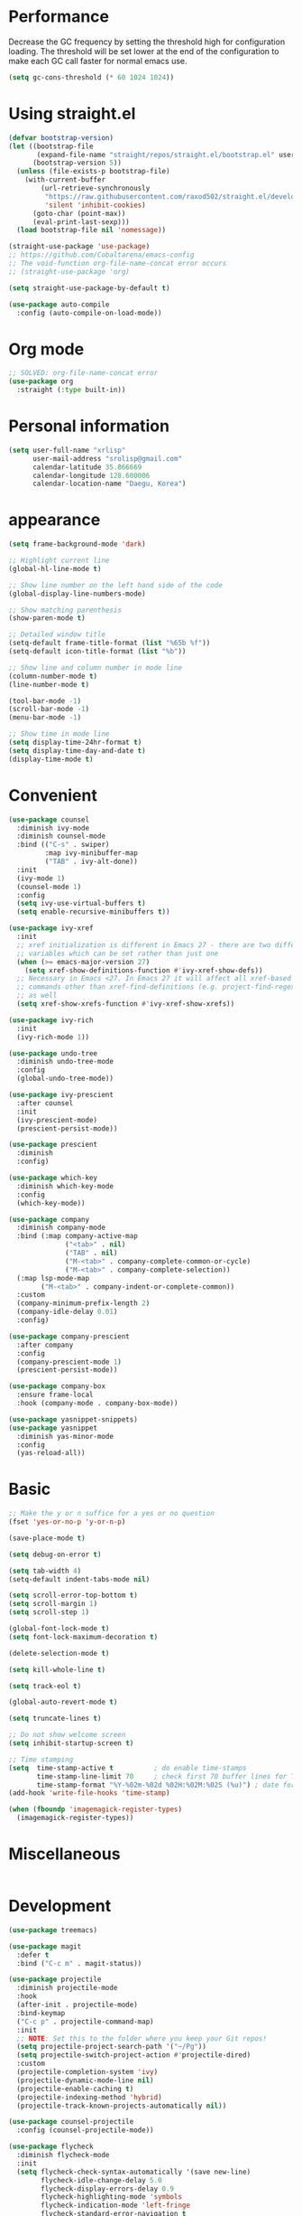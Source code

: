 * Performance
Decrease the GC frequency by setting the threshold high for
configuration loading. The threshold will be set lower at the end of
the configuration to make each GC call faster for normal emacs use.
#+begin_src emacs-lisp
  (setq gc-cons-threshold (* 60 1024 1024))
#+end_src
         
* Using straight.el
#+begin_src emacs-lisp
  (defvar bootstrap-version)
  (let ((bootstrap-file
         (expand-file-name "straight/repos/straight.el/bootstrap.el" user-emacs-directory))
        (bootstrap-version 5))
    (unless (file-exists-p bootstrap-file)
      (with-current-buffer
          (url-retrieve-synchronously
           "https://raw.githubusercontent.com/raxod502/straight.el/develop/install.el"
           'silent 'inhibit-cookies)
        (goto-char (point-max))
        (eval-print-last-sexp)))
    (load bootstrap-file nil 'nomessage))

  (straight-use-package 'use-package)
  ;; https://github.com/Cobaltarena/emacs-config
  ;; The void-function org-file-name-concat error occurs 
  ;; (straight-use-package 'org)

  (setq straight-use-package-by-default t)

  (use-package auto-compile
    :config (auto-compile-on-load-mode))
#+end_src

* Org mode

#+begin_src emacs-lisp
  ;; SOLVED: org-file-name-concat error
  (use-package org
    :straight (:type built-in))
#+end_src

* Personal information
#+begin_src emacs-lisp
  (setq user-full-name "xrlisp"
        user-mail-address "srolisp@gmail.com"
        calendar-latitude 35.866669
        calendar-longitude 128.600006
        calendar-location-name "Daegu, Korea")
#+end_src

* appearance
#+begin_src emacs-lisp
  (setq frame-background-mode 'dark)

  ;; Highlight current line
  (global-hl-line-mode t)

  ;; Show line number on the left hand side of the code 
  (global-display-line-numbers-mode)

  ;; Show matching parenthesis
  (show-paren-mode t)

  ;; Detailed window title
  (setq-default frame-title-format (list "%65b %f"))
  (setq-default icon-title-format (list "%b"))

  ;; Show line and column number in mode line
  (column-number-mode t)
  (line-number-mode t)

  (tool-bar-mode -1)
  (scroll-bar-mode -1)
  (menu-bar-mode -1)

  ;; Show time in mode line
  (setq display-time-24hr-format t)
  (setq display-time-day-and-date t)
  (display-time-mode t)
#+end_src

* Convenient
#+begin_src emacs-lisp
  (use-package counsel
    :diminish ivy-mode
    :diminish counsel-mode
    :bind (("C-s" . swiper)
           :map ivy-minibuffer-map
           ("TAB" . ivy-alt-done))
    :init
    (ivy-mode 1)
    (counsel-mode 1)
    :config
    (setq ivy-use-virtual-buffers t)
    (setq enable-recursive-minibuffers t))

  (use-package ivy-xref
    :init
    ;; xref initialization is different in Emacs 27 - there are two different
    ;; variables which can be set rather than just one
    (when (>= emacs-major-version 27)
      (setq xref-show-definitions-function #'ivy-xref-show-defs))
    ;; Necessary in Emacs <27. In Emacs 27 it will affect all xref-based
    ;; commands other than xref-find-definitions (e.g. project-find-regexp)
    ;; as well
    (setq xref-show-xrefs-function #'ivy-xref-show-xrefs))

  (use-package ivy-rich
    :init
    (ivy-rich-mode 1))

  (use-package undo-tree
    :diminish undo-tree-mode
    :config
    (global-undo-tree-mode))

  (use-package ivy-prescient
    :after counsel
    :init
    (ivy-prescient-mode)
    (prescient-persist-mode))

  (use-package prescient
    :diminish
    :config)

  (use-package which-key
    :diminish which-key-mode
    :config
    (which-key-mode))

  (use-package company
    :diminish company-mode
    :bind (:map company-active-map
                ("<tab>" . nil)
                ("TAB" . nil)
                ("M-<tab>" . company-complete-common-or-cycle)
                ("M-<tab>" . company-complete-selection))
    (:map lsp-mode-map
          ("M-<tab>" . company-indent-or-complete-common))
    :custom
    (company-minimum-prefix-length 2)
    (company-idle-delay 0.01)
    :config)

  (use-package company-prescient
    :after company
    :config
    (company-prescient-mode 1)
    (prescient-persist-mode))

  (use-package company-box
    :ensure frame-local
    :hook (company-mode . company-box-mode))

  (use-package yasnippet-snippets)
  (use-package yasnippet
    :diminish yas-minor-mode
    :config
    (yas-reload-all))
#+end_src

* Basic
#+begin_src emacs-lisp
  ;; Make the y or n suffice for a yes or no question
  (fset 'yes-or-no-p 'y-or-n-p)

  (save-place-mode t)

  (setq debug-on-error t)

  (setq tab-width 4)
  (setq-default indent-tabs-mode nil) 

  (setq scroll-error-top-bottom t)
  (setq scroll-margin 1)
  (setq scroll-step 1)

  (global-font-lock-mode t)
  (setq font-lock-maximum-decoration t)

  (delete-selection-mode t)

  (setq kill-whole-line t)

  (setq track-eol t)

  (global-auto-revert-mode t)

  (setq truncate-lines t)

  ;; Do not show welcome screen
  (setq inhibit-startup-screen t)

  ;; Time stamping
  (setq  time-stamp-active t          ; do enable time-stamps
         time-stamp-line-limit 70     ; check first 70 buffer lines for Time-stamp:
         time-stamp-format "%Y-%02m-%02d %02H:%02M:%02S (%u)") ; date format
  (add-hook 'write-file-hooks 'time-stamp)

  (when (fboundp 'imagemagick-register-types)
    (imagemagick-register-types))

#+end_src

* Miscellaneous
#+begin_src emacs-lisp

#+end_src

* Development
#+begin_src emacs-lisp
  (use-package treemacs)

  (use-package magit
    :defer t
    :bind ("C-c m" . magit-status))

  (use-package projectile
    :diminish projectile-mode
    :hook
    (after-init . projectile-mode)
    :bind-keymap
    ("C-c p" . projectile-command-map)
    :init
    ;; NOTE: Set this to the folder where you keep your Git repos!
    (setq projectile-project-search-path '("~/Pg"))
    (setq projectile-switch-project-action #'projectile-dired)
    :custom
    (projectile-completion-system 'ivy)
    (projectile-dynamic-mode-line nil)
    (projectile-enable-caching t)
    (projectile-indexing-method 'hybrid)
    (projectile-track-known-projects-automatically nil))

  (use-package counsel-projectile
    :config (counsel-projectile-mode))

  (use-package flycheck
    :diminish flycheck-mode
    :init
    (setq flycheck-check-syntax-automatically '(save new-line)
          flycheck-idle-change-delay 5.0
          flycheck-display-errors-delay 0.9
          flycheck-highlighting-mode 'symbols
          flycheck-indication-mode 'left-fringe
          flycheck-standard-error-navigation t
          flycheck-deferred-syntax-check nil))

  (use-package lsp-mode
    :commands (lsp lsp-deferred)
    :hook 
    (lsp-mode . lsp-enable-which-key-integration)
    :custom
    (lsp-diagnostics-provider :capf)
    (lsp-headerline-breadcrumb-enable t)
    (lsp-headerline-breadcrumb-segments '(project file symbols))
    (lsp-lens-enable nil)
    (lsp-disabled-clients '((python-mode . pyls)))
    :init
    (setq lsp-keymap-prefix "C-c l") ;; Or 'C-l', 's-l'
    :config)

  (use-package lsp-ivy
    :after lsp-mode)

  (use-package lsp-ui
    :hook (lsp-mode . lsp-ui-mode)
    :after lsp-mode
    :custom
    (lsp-ui-doc-show-with-cursor nil)
    :config
    (setq lsp-ui-doc-position 'bottom))

  (use-package lsp-treemacs
    :after (lsp-mode treemacs))

#+end_src

** elisp
#+begin_src emacs-lisp
  (use-package eldoc
    :diminish eldoc-mode)
#+end_src

** python
#+begin_src emacs-lisp
  (use-package lsp-pyright
    :hook
    (python-mode . (lambda ()
                     (require 'lsp-pyright)
                     (lsp-deferred))))
  (use-package pyvenv
    :ensure t
    :init
    (setenv "WORKON_HOME" "~/.venvs/")
    :config
    ;; (pyvenv-mode t)

    ;; Set correct Python interpreter
    (setq pyvenv-post-activate-hooks
          (list (lambda ()
                  (setq python-shell-interpreter (concat pyvenv-virtual-env "bin/python")))))

    (setq pyvenv-post-deactivate-hooks
          (list (lambda ()
                  (setq python-shell-interpreter "python3")))))

  (use-package blacken
    :init
    (setq-default blacken-fast-unsafe t)
    (setq-default blacken-line-length 80))

  (use-package python-mode
    :hook
    (python-mode . pyvenv-mode)
    (python-mode . flycheck-mode)
    (python-mode . company-mode)
    (python-mode . blacken-mode)
    (python-mode . yas-minor-mode)
    :custom
    ;; NOTE: Set these if Python 3 is called "python3" on your system!
    (python-shell-interpreter "python3")
    :config)

#+end_src
*** installation
pyright
#+begin_src bash
  curl -sL https://deb.nodesource.com/setup_17.x -o /tmp/nodesource_setup.sh
  sudo bash /tmp/nodesource_setup.sh
  sudo apt install nodejs
  sudo apt install npm
  sudo npm install -g npx
  git clone https://github.com/Microsoft/pyright.git
  cd pyright
  sudo npm i -g pyright
  # TODO: need below?
  sudo npm run install:all
  sudo npm run build:cli:dev
#+end_src
virtualenv
#+begin_src bash
  sudo apt-get install virtualenv
#+end_src

#+begin_src bash
  cd ~/.venvs
  virtualenv --python=python3 foo_env
  source foo_env/bin/activate
  deactivate
#+end_src
.dir-locals.el
#+begin_src emacs-lisp
  ;; ((python-mode . ((pyvenv-workon . "hackerrank-project"))))
 #+end_src
pyrightconfig.json
#+begin_src json
{
  "include": [
    "hackerrank"
  ],
  "executionEnvironments": [
    {
      "root": "hackerrank/src"
    }
  ]
}
#+end_src
direnv
conda
Because anaconda does not support the aarchi64 platform, use archiconda or miniforge.
#+begin_src bash
  curl -L -O "https://github.com/conda-forge/miniforge/releases/latest/download/Miniforge-pypy3-Linux-aarch64.sh"
  bash Miniforge-pypy3-Linux-aarch64.sh
#+end_src
~/.direnvrc
#+begin_src bash
layout_anaconda() {
  local ANACONDA_HOME="${HOME}/miniconda3/"
  PATH_add "$ANACONDA_HOME"/bin

  if [ -n "$1" ]; then
    # Explicit environment name from layout command.
    local env_name="$1"
    source activate ${env_name}
  elif (grep -q name: environment.yml); then
    # Detect environment name from `environment.yml` file in `.envrc` directory
    source activate `grep name: environment.yml | sed -e 's/name: //' | cut -d "'" -f 2 | cut -d '"' -f 2`
  else
    (>&2 echo No environment specified);
    exit 1;
  fi;
}
#+end_src
~/.bashrc
#+begin_src bash
  show_virtual_env() {
      if [ -n "$VIRTUAL_ENV"]; then
          echo "($(basename $VIRTUAL_ENV))"
      elif [ -n "$CONDA_DEFAULT_ENV" ]; then
          echo "($(basename $CONDA_DEFAULT_ENV))"
      fi
  }
  export show_virtual_env
  PS1='$(show_virtual_env)'$PS1
#+end_src
#+begin_src bash
## BASH -> ~/.bashrc
eval "$(direnv hook bash)"
#+end_src

* direnv
#+begin_src emacs-lisp
  (use-package direnv
    :config
    (direnv-mode))
#+end_src

* Org mode
#+begin_src emacs-lisp
  ;;  (use-package org
  ;; :ensure org-plus-contrib
  ;; :ensure org-tempo
  ;;    :custom 
  ;; Tab keeps indenting in src blocks
  ;;    (org-src-tab-acts-natively t)
  ;; IDO for completion when applicable
  ;;    (org-completion-use-ido t)
  ;; hide emphasis markers
  ;;  (org-hide-emphasis-markers t)
  ;;    :config
  ;; (require 'org-tempo)
  ;;    (add-hook 'org-mode-hook 
  ;;              (lambda ()
  ;;                (setq org-file-apps
  ;;                      '(("org" . emacs)
  ;;                        ("rs"  . emacs)
  ;;                        ("c"   . emacs)
  ;;                        ("h"   . emacs))))))
  ;; (setq org-hide-leading-stars t)
  (setq org-startup-indented t)
  (setq org-indent-mode-turns-on-hiding-stars t)
  ;; (when (and (eq 'light (frame-parameter nil 'background-mode))
  ;;            (color-defined-p "brightwhite"))

  ;; TODO: The foreground and bckground colors are not exactly the same.
  (set-face-foreground 'org-hide "#002B00")
  ;; )
  ;; (setq initial-major-mode 'org-mode)

  ;; (global-set-key (kbd "C-c l") 'org-store-link)
  ;; (global-set-key (kbd "C-c a") 'org-agenda)
  ;; (global-set-key (kbd "C-c c") 'org-capture)

  ;; (add-to-list 'org-structure-template-alist
  ;;              '("el" . "src emacs-lisp"))

  ;; ;; TODO: org agenda
  ;; (setq org-log-done 'time)
  ;; (setq org-enforce-todo-dependencies t)
  ;; (setq org-enforce-todo-checkbox-dependencies t)
  ;; (setq org-todo-keywords
  ;;       '((sequence "TODO" "WAITING" "|" "DONE")))
  ;; (setq org-directory "~/Documents/org")

  ;; (defun org-file-path (filename)
  ;;   "Return the absolute address of an org file, given its relative name."
  ;;   (concat (file-name-as-directory org-directory) filename))

  ;; (setq org-index-file (org-file-path "index.org"))
  ;; (setq org-archive-location
  ;;       (concat (org-file-path "archive.org") "::* From %s"))
  ;; (setq org-agenda-files (list org-index-file
  ;;                              "~/.emacs.d/emacs-configuration.org"
  ;;                              (org-file-path "work.org")
  ;;                              (org-file-path "archive.org"))) ; Just in case I forget to mark a subtask as done and archive the main one
  ;; (defun hrs/mark-done-and-archive ()
  ;;   "Mark the state of an org-mode item as DONE and archive it."
  ;;   (interactive)
  ;;   (org-todo 'done)
  ;;   (org-archive-subtree))

  ;; (define-key org-mode-map (kbd "C-c C-x C-s") 'hrs/mark-done-and-archive)
  ;; (setq org-agenda-start-on-weekday nil)
  ;; (setq org-agenda-span 15)
  ;; (setq org-agenda-custom-commands
  ;;       '(("a" "Agenda"
  ;;          (
  ;;           (agenda ""  ((org-agenda-skip-function '(org-agenda-skip-entry-if 'todo 'done))))
  ;;           (alltodo "" ((org-agenda-skip-function '(org-agenda-skip-entry-if 'scheduled 'deadline 'todo 'done))))
  ;;           ))))
  ;; (setq org-capture-templates
  ;;       '(("f" "Finished book"
  ;;          table-line (file "~/Documents/org/books-read.org")
  ;;          "| %^{Title} | %^{Author} | %u |")

  ;;         ("t" "Todo"
  ;;          entry
  ;;          (file+headline org-index-file "Tâches")
  ;;          "* TODO %?\n:PROPERTIES:\nCREATED: %u\n:END:\n")

  ;;         ("b" "Bookmarks"
  ;;          table-line (file "~/Documents/org/bookmarks.org")
  ;;          "| %^{prompt|rust|other} | %^{url} | %^{what}")


  ;;         ("c" "Cycling"
  ;;          table-line (file "~/Documents/org/cycling.org")
  ;;          "| %t | balade | %^{prompt|standard|électrique} | %^{Distance} |")

  ;;         ("w" "Cycling to work"
  ;;          table-line (file "~/Documents/org/cycling.org")
  ;;          "| %t | boulot | %^{prompt|électrique|standard} | 26.2 |")))
  ;; (use-package org-tree-slide
  ;;   :config
  ;;   (define-key org-mode-map (kbd "<f8>") 'org-tree-slide-mode)
  ;;   )
  ;; ;; ;; Add Beamer to export list
  ;; ;; (require 'ox-beamer)
  ;; ;; ;; And markdown
  ;; ;; (require 'ox-md)

  ;; ;; ;; some HTML slide export engines
  ;; ;; (use-package ox-html5slide)
  ;; ;; (use-package ox-impress-js)
  ;; ;; (use-package ox-reveal)     
  ;; ;; (use-package ox-spectacle )

  ;; ;; ;; bootstrap html
  ;; ;; (use-package ox-twbs)
  ;; ;; ;; Configure ox-latex to export source block using minted
  ;; ;; ;; Setting minted cache to false as cache seems to fail when changing the output-directory
  ;; ;; (add-to-list 'org-latex-packages-alist '("cache=false" "minted"))
  ;; ;; (setq org-latex-listings 'minted)

  ;; ;; (setq org-latex-pdf-process
  ;; ;;       '("pdflatex -shell-escape -interaction nonstopmode -output-directory %o %f"
  ;; ;;         "pdflatex -shell-escape -interaction nonstopmode -output-directory %o %f"
  ;; ;;         "pdflatex -shell-escape -interaction nonstopmode -output-directory %o %f"))
  ;; ;; (use-package htmlize)
  ;; ;; (use-package gnuplot)
  ;; ;; (use-package gnuplot-mode)
  ;;  (use-package ob-rust)

  (org-babel-do-load-languages
   'org-babel-load-languages
   '((emacs-lisp . t)
     (C . t)
     (latex . t)
     (gnuplot . t)
     (dot . t)
     (java . t)
     (python . t)
     (makefile . t)
     (org . t)
     (perl . t)
     (sed . t)
     (shell . t)
     ;; (rust . t)
     ))
  (setq org-latex-pdf-process
        '("latexmk -f -pdf -%latex=pdflatex -interaction=nonstopmode -output-directory=%o %f"))
  ;; (with-eval-after-load 'ox-latex
  ;;   (add-to-list 'org-latex-classes
  ;;                '("IEEEtran"
  ;;                  "\\documentclass{IEEEtran}
  ;;          [NO-DEFAULT-PACKAGES]
  ;;          [PACKAGES]
  ;;          [EXTRA]"
  ;;                  ("\\section{%s}" . "\\section*{%s}")
  ;;                  ("\\subsection{%s}" . "\\subsection*{%s}")
  ;;                  ("\\subsubsection{%s}" . "\\subsubsection*{%s}")
  ;;                  ("\\paragraph{%s}" . "\\paragraph*{%s}")
  ;;                  ("\\subparagraph{%s}" . "\\subparagraph*{%s}")
  ;;                  )))
  ;; ;; (setq org-src-preserve-indentation t)
  ;; ;; (setq org-confirm-babel-evaluate nil)
  ;; ;; (use-package graphviz-dot-mode)
  ;; ;; (add-to-list 'org-src-lang-modes '("dot" . graphviz-dot))
  ;; ;; (setq org-export-with-smart-quotes t)
  ;; ;; (setq org-babel-python-command "python3")
  ;; ;; (setq org-babel-min-lines-for-block-output 10)

  ;; TODO:
  ;; https://gitlab.univ-lille.fr/michael.hauspie/emacs/-/blob/master/configuration.org
  ;; Developpement - LSP
#+end_src
 
* org-latex-IEEEtran
Prerequisites
+ pandoc
  #+begin_src bash
    sudo dpkg -i pandoc-2.18-1-arm64.deb
  #+end_src

Installation 
#+begin_src emacs-lisp
  (use-package bibtex-completion)
  (use-package org-ref)
#+end_src

* org-noter
;; #+begin_src emacs-lisp
;;   (use-package org-noter)
;; #+end_src
  
* tex
Installation
#+begin_src bash
  sudo apt install texlive-ful
#+end_src
For HANGLE
# #+Latex_HEADER: \usepackage{kotex}

* pdf-tools
Can't view pdf file in terminal like blink shell
#+begin_src bash
  sudo apt install libpng-dev zlib1g-dev libpoppler-glib-dev
  sudo apt install imagemagick
#+end_src

#+begin_src emacs-lisp
  (use-package pdf-tools
    :config
    (pdf-tools-install))
#+end_src

When latexmk error occur
#+begin_src emacs-lisp
  (setq org-latex-pdf-process
        '("latexmk -f -pdf -%latex=pdflatex -interaction=nonstopmode -output-directory=%o %f"))
#+end_src

* for clisp
#+begin_src bash
  sudo apt-get -y install git build-essential automake libcurl4-openssl-dev
  git clone -b release https://github.com/roswell/roswell.git
  cd roswell
  sh bootstrap
  ./configure
  make
  sudo make install
  ros setup
#+end_src

Newest sbcl, because sbcl-bin seems not to support multithreading
#+begin_src bash
  ros install sbcl
#+end_src
Installed list
#+begin_src bash
  ros list installed
#+end_src
Check for the currently active implementation/version
#+begin_src bash
  ros run -- --version
#+end_src
Switch to another implementation/version
#+begin_src bash
  ros use sbcl/2.1.7
#+end_src

for rlwrap
#+begin_src bash
  sudo apt-get install rlwrap
#+end_src
after installing, apt-get messages
# update-alternatives: using /usr/bin/rlwrap to provide /usr/bin/readline-editor (readline-editor) in auto mode
# update-alternatives: warning: skip creation of /usr/share/man/man1/readline-editor.1.gz because associated file /usr/share/man/man1/rlwrap.1.gz (of link group readline-editor) doesn't exist

slime
#+begin_src bash
  ros install sbcl
#+end_src
ros install slime

# Installing from github 2022.04.01
# Downloading http://beta.quicklisp.org/dist/quicklisp-versions.txt
# [##########################################################################]100%
# Downloading http://beta.quicklisp.org/dist/quicklisp/2022-04-01/distinfo.txt
# [##########################################################################]100%
# Downloading http://beta.quicklisp.org/dist/quicklisp/2022-04-01/releases.txt
# [##########################################################################]100%
# Downloading http://beta.quicklisp.org/archive/slime/2022-02-20/slime-v2.27.tgz
# [##########################################################################]100%
# helper.el installed in "/home/srolisp/.roswell/helper.el"

# To use, add this to your ~/.emacs:

#   (load (expand-file-name "~/.roswell/helper.el"))

ros install swank
#+begin_src emacs-lisp
  (use-package slime
    :ensure t
    :config
    (load (expand-file-name "~/.roswell/helper.el"))
    ;; set memory of sbcl to your machine's RAM size for sbcl and clisp
    ;; (but for others - I didn't used them yet)
    (defun linux-system-ram-size ()
      (string-to-number (shell-command-to-string "free --mega | awk 'FNR == 2 {print $2}'")))
    ;; (linux-system-ram-size)
    (setq inferior-lisp-program (concat "ros -Q dynamic-space-size="     
                                        (number-to-string (linux-system-ram-size)) 
                                        " run"))
    ;; and for fancier look I personally add:
    (setq slime-contribs '(slime-fancy))
    ;; ensure correct indentation e.g. of `loop` form
    (add-to-list 'slime-contribs 'slime-cl-indent)
    ;; don't use tabs
    (setq-default indent-tabs-mode nil))
#+end_src

Start the REPL(by using `rlwrap`)
#+begin_src bash
  ros run
  # or better: rlwrap -ing sbcl is very helpful, because the
  # "naked" sbcl REPL doesn't allow jumps inside the line or other useful
  # editing commands which one is used to when using the ubuntu shell REPL.
  rlwrap ros run
#+end_src

* finally
#+begin_src emacs-lisp
  (setq gc-cons-threshold (* 2 1024 1024))
#+end_src

